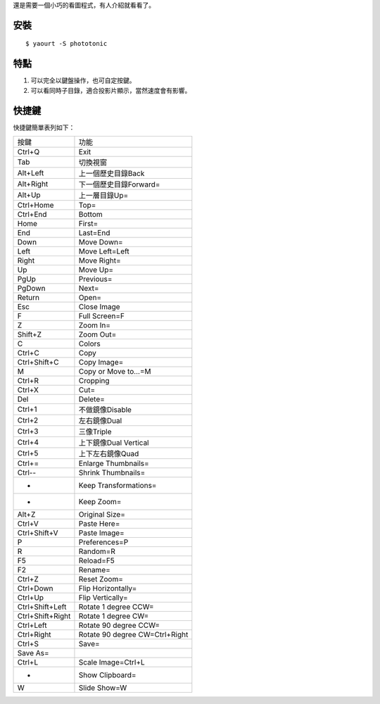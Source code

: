 .. title: phototonic: 另一個小巧的看圖程式
.. slug: phototonic
.. date: 2014-10-17 02:56:38 UTC
.. tags:
.. link:
.. description:
.. type: text

還是需要一個小巧的看圖程式，有人介紹就看看了。

安裝
====
::

   $ yaourt -S phototonic

特點
====

1. 可以完全以鍵盤操作，也可自定按鍵。
2. 可以看同時子目錄，適合投影片顯示，當然速度會有影響。


快捷鍵
========

快捷鍵簡單表列如下：

================= ===================================================
按鍵               功能
----------------- ---------------------------------------------------
Ctrl+Q            Exit
Tab               切換視窗
Alt+Left          上一個歷史目錄Back
Alt+Right         下一個歷史目錄Forward=
Alt+Up            上一層目錄Up=
Ctrl+Home         Top=
Ctrl+End          Bottom
Home              First=
End               Last=End
Down              Move Down=
Left              Move Left=Left
Right             Move Right=
Up                Move Up=
PgUp              Previous=
PgDown            Next=
Return            Open=
Esc               Close Image
F                 Full Screen=F
Z                 Zoom In=
Shift+Z           Zoom Out=
C                 Colors
Ctrl+C            Copy
Ctrl+Shift+C      Copy Image=
M                 Copy or Move to...=M
Ctrl+R            Cropping
Ctrl+X            Cut=
Del               Delete=
Ctrl+1            不做鏡像Disable
Ctrl+2            左右鏡像Dual
Ctrl+3            三像Triple
Ctrl+4            上下鏡像Dual Vertical
Ctrl+5            上下左右鏡像Quad
Ctrl+=            Enlarge Thumbnails=
Ctrl--            Shrink Thumbnails=
-                  Keep Transformations=
-                  Keep Zoom=
Alt+Z             Original Size=
Ctrl+V            Paste Here=
Ctrl+Shift+V      Paste Image=
P                 Preferences=P
R                 Random=R
F5                Reload=F5
F2                Rename=
Ctrl+Z            Reset Zoom=
Ctrl+Down         Flip Horizontally=
Ctrl+Up           Flip Vertically=
Ctrl+Shift+Left   Rotate 1 degree CCW=
Ctrl+Shift+Right  Rotate 1 degree CW=
Ctrl+Left         Rotate 90 degree CCW=
Ctrl+Right        Rotate 90 degree CW=Ctrl+Right
Ctrl+S            Save=
Save As=
Ctrl+L            Scale Image=Ctrl+L
-                 Show Clipboard=
W                 Slide Show=W
================= ===================================================
